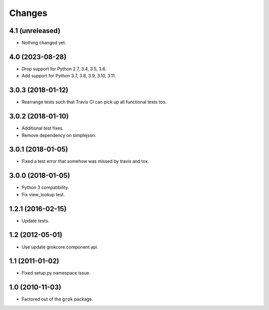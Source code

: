 Changes
*******

4.1 (unreleased)
================

- Nothing changed yet.


4.0 (2023-08-28)
================

- Drop support for Python 2.7, 3.4, 3.5, 3.6.

- Add support for Python 3.7, 3.8, 3.9, 3.10, 3.11.


3.0.3 (2018-01-12)
==================

- Rearrange tests such that Travis CI can pick up all functional tests too.

3.0.2 (2018-01-10)
==================

- Additional test fixes.

- Remove dependency on simplejson.

3.0.1 (2018-01-05)
==================

- Fixed a test error that somehow was missed by travis and tox.

3.0.0 (2018-01-05)
==================

- Python 3 compatibility.

- Fix view_lookup test.

1.2.1 (2016-02-15)
==================

- Update tests.

1.2 (2012-05-01)
================

- Use update grokcore.component api.

1.1 (2011-01-02)
================

- Fixed setup.py namespace issue.

1.0 (2010-11-03)
================

- Factored out of the ``grok`` package.
